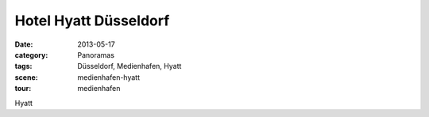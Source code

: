Hotel Hyatt Düsseldorf
======================

:date:     2013-05-17
:category: Panoramas
:tags:     Düsseldorf, Medienhafen, Hyatt
:scene:    medienhafen-hyatt
:tour:     medienhafen

Hyatt

